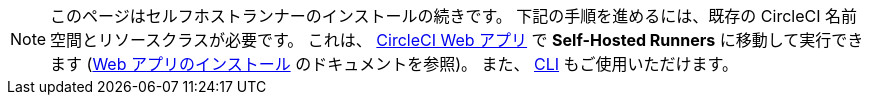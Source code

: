 NOTE: このページはセルフホストランナーのインストールの続きです。 下記の手順を進めるには、既存の CircleCI 名前空間とリソースクラスが必要です。 これは、 https://app.circleci.com/[CircleCI Web アプリ] で *Self-Hosted Runners* に移動して実行できます (<<runner-installation#,Web アプリのインストール>> のドキュメントを参照)。 また、 <<runner-installation-cli#,CLI>> もご使用いただけます。
